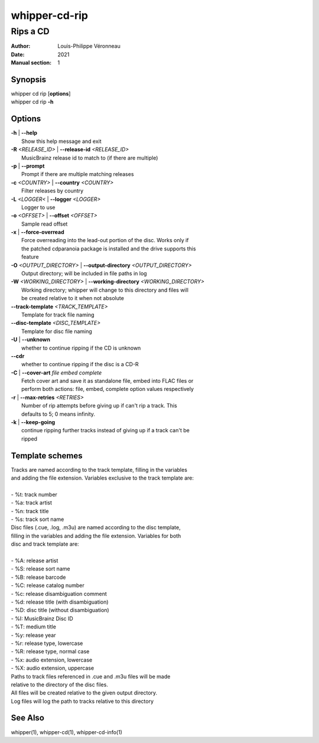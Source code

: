 ==============
whipper-cd-rip
==============

---------
Rips a CD
---------

:Author: Louis-Philippe Véronneau
:Date: 2021
:Manual section: 1

Synopsis
========

| whipper cd rip [**options**]
| whipper cd rip **-h**

Options
=======

| **-h** | **--help**
|     Show this help message and exit

| **-R** *<RELEASE_ID>* | **--release-id** *<RELEASE_ID>*
|     MusicBrainz release id to match to (if there are multiple)

| **-p** | **--prompt**
|     Prompt if there are multiple matching releases

| **-c** *<COUNTRY>* | **--country** *<COUNTRY>*
|     Filter releases by country

| **-L** *<LOGGER<* | **--logger** *<LOGGER>*
|     Logger to use

| **-o** *<OFFSET>* | **--offset** *<OFFSET>*
|     Sample read offset

| **-x** | **--force-overread**
|     Force overreading into the lead-out portion of the disc. Works only if
|     the patched cdparanoia package is installed and the drive supports this
|     feature

| **-O** *<OUTPUT_DIRECTORY>* | **--output-directory** *<OUTPUT_DIRECTORY>*
|     Output directory; will be included in file paths in log

| **-W** *<WORKING_DIRECTORY>* | **--working-directory** *<WORKING_DIRECTORY>*
|     Working directory; whipper will change to this directory and files will
|     be created relative to it when not absolute

| **--track-template** *<TRACK_TEMPLATE>*
|     Template for track file naming

| **--disc-template** *<DISC_TEMPLATE>*
|     Template for disc file naming

| **-U** | **--unknown**
|     whether to continue ripping if the CD is unknown

| **--cdr**
|     whether to continue ripping if the disc is a CD-R

| **-C** | **--cover-art** *file embed complete*
|     Fetch cover art and save it as standalone file, embed into FLAC files or
|     perform both actions: file, embed, complete option values respectively

| **-r** | **--max-retries** *<RETRIES>*
|     Number of rip attempts before giving up if can't rip a track. This
|     defaults to 5; 0 means infinity.

| **-k** | **--keep-going**
|     continue ripping further tracks instead of giving up if a track can't be
|     ripped

Template schemes
================

| Tracks are named according to the track template, filling in the variables
| and adding the file extension. Variables exclusive to the track template are:

|

| - %t: track number
| - %a: track artist
| - %n: track title
| - %s: track sort name

| Disc files (.cue, .log, .m3u) are named according to the disc template,
| filling in the variables and adding the file extension. Variables for both
| disc and track template are:

|

| - %A: release artist
| - %S: release sort name
| - %B: release barcode
| - %C: release catalog number
| - %c: release disambiguation comment
| - %d: release title (with disambiguation)
| - %D: disc title (without disambiguation)
| - %I: MusicBrainz Disc ID
| - %T: medium title
| - %y: release year
| - %r: release type, lowercase
| - %R: release type, normal case
| - %x: audio extension, lowercase
| - %X: audio extension, uppercase

| Paths to track files referenced in .cue and .m3u files will be made
| relative to the directory of the disc files.

| All files will be created relative to the given output directory.
| Log files will log the path to tracks relative to this directory

See Also
========

whipper(1), whipper-cd(1), whipper-cd-info(1)
